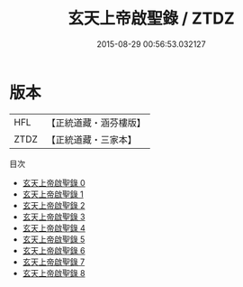 #+TITLE: 玄天上帝啟聖錄 / ZTDZ

#+DATE: 2015-08-29 00:56:53.032127
* 版本
 |       HFL|【正統道藏・涵芬樓版】|
 |      ZTDZ|【正統道藏・三家本】|
目次
 - [[file:KR5c0358_000.txt][玄天上帝啟聖錄 0]]
 - [[file:KR5c0358_001.txt][玄天上帝啟聖錄 1]]
 - [[file:KR5c0358_002.txt][玄天上帝啟聖錄 2]]
 - [[file:KR5c0358_003.txt][玄天上帝啟聖錄 3]]
 - [[file:KR5c0358_004.txt][玄天上帝啟聖錄 4]]
 - [[file:KR5c0358_005.txt][玄天上帝啟聖錄 5]]
 - [[file:KR5c0358_006.txt][玄天上帝啟聖錄 6]]
 - [[file:KR5c0358_007.txt][玄天上帝啟聖錄 7]]
 - [[file:KR5c0358_008.txt][玄天上帝啟聖錄 8]]
